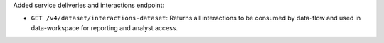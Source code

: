 Added service deliveries and interactions endpoint:

- ``GET /v4/dataset/interactions-dataset``: Returns all interactions to be consumed by data-flow and used in data-workspace for reporting and analyst access.
